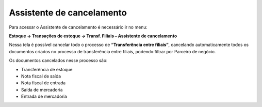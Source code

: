 ﻿Assistente de cancelamento
~~~~~~~~~~~~~~~~~~~~~~~~~~~~~~~~~~

Para acessar o Assistente de cancelamento é necessário ir  no menu:


**Estoque -> Transações de estoque -> Transf. Filiais – Assistente de cancelamento**

Nessa tela é possível cancelar todo o processo de **“Transferência entre filiais”**, cancelando automaticamente todos os documentos criados no processo de transferência entre filiais, podendo filtrar por Parceiro de negócio.

.. image:: /_static/BR\ One\ Produção/Cadastros/Configurações\ de\ Multifiliais/Transferência\ entre\ filiais/Aspose.Words.0843b7bd-0047-4dce-8b53-352fa2e84686.032.png
   :scale: 80%

Os documentos cancelados nesse processo são:

- Transferência de estoque

- Nota fiscal de saída

- Nota fiscal de entrada

- Saída de mercadoria

- Entrada de mercadoria